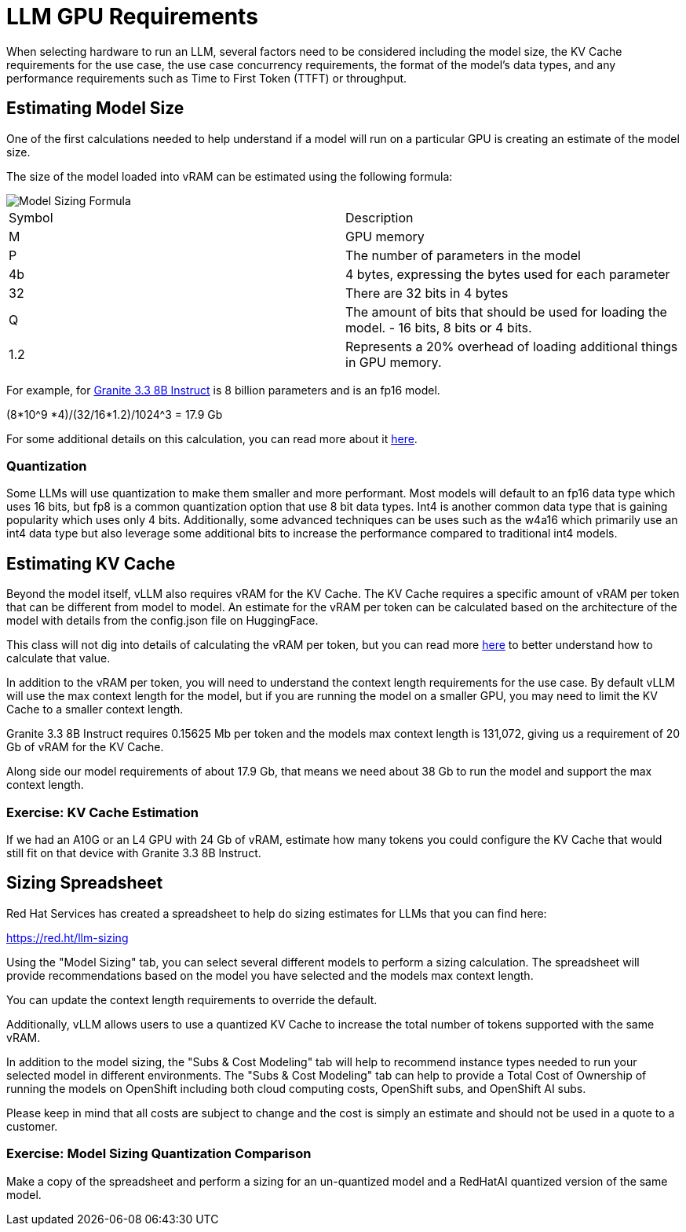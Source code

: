 = LLM GPU Requirements

When selecting hardware to run an LLM, several factors need to be considered including the model size, the KV Cache requirements for the use case, the use case concurrency requirements, the format of the model's data types, and any performance requirements such as Time to First Token (TTFT) or throughput.

== Estimating Model Size

One of the first calculations needed to help understand if a model will run on a particular GPU is creating an estimate of the model size.

The size of the model loaded into vRAM can be estimated using the following formula:

image::03-model-sizing-formula.png[Model Sizing Formula]


[cols="1,1"]
|===
| Symbol | Description
| M
| GPU memory

| P
| The number of parameters in the model


| 4b
| 4 bytes, expressing the bytes used for each parameter

| 32
| There are 32 bits in 4 bytes

| Q
| The amount of bits that should be used for loading the model. - 16 bits, 8 bits or 4 bits.

| 1.2
| Represents a 20% overhead of loading additional things in GPU memory.
|=== 

For example, for https://huggingface.co/ibm-granite/granite-3.3-8b-instruct/tree/main[Granite 3.3 8B Instruct] is 8 billion parameters and is an fp16 model.  

(((8*10^9 *4)/(32/16))*1.2)/1024^3 = 17.9 Gb

For some additional details on this calculation, you can read more about it https://training.continuumlabs.ai/infrastructure/data-and-memory/calculating-gpu-memory-for-serving-llms[here].

=== Quantization

Some LLMs will use quantization to make them smaller and more performant.  Most models will default to an fp16 data type which uses 16 bits, but fp8 is a common quantization option that use 8 bit data types.  Int4 is another common data type that is gaining popularity which uses only 4 bits.  Additionally, some advanced techniques can be uses such as the w4a16 which primarily use an int4 data type but also leverage some additional bits to increase the performance compared to traditional int4 models.

== Estimating KV Cache

Beyond the model itself, vLLM also requires vRAM for the KV Cache.  The KV Cache requires a specific amount of vRAM per token that can be different from model to model.  An estimate for the vRAM per token can be calculated based on the architecture of the model with details from the config.json file on HuggingFace.

This class will not dig into details of calculating the vRAM per token, but you can read more https://medium.com/@plienhar/llm-inference-series-4-kv-caching-a-deeper-look-4ba9a77746c8[here] to better understand how to calculate that value.

In addition to the vRAM per token, you will need to understand the context length requirements for the use case.  By default vLLM will use the max context length for the model, but if you are running the model on a smaller GPU, you may need to limit the KV Cache to a smaller context length.

Granite 3.3 8B Instruct requires 0.15625 Mb per token and the models max context length is 131,072, giving us a requirement of 20 Gb of vRAM for the KV Cache.

Along side our model requirements of about 17.9 Gb, that means we need about 38 Gb to run the model and support the max context length.

=== Exercise: KV Cache Estimation

If we had an A10G or an L4 GPU with 24 Gb of vRAM, estimate how many tokens you could configure the KV Cache that would still fit on that device with Granite 3.3 8B Instruct.

== Sizing Spreadsheet

Red Hat Services has created a spreadsheet to help do sizing estimates for LLMs that you can find here:

https://red.ht/llm-sizing

Using the "Model Sizing" tab, you can select several different models to perform a sizing calculation.  The spreadsheet will provide recommendations based on the model you have selected and the models max context length.

You can update the context length requirements to override the default.

Additionally, vLLM allows users to use a quantized KV Cache to increase the total number of tokens supported with the same vRAM.

In addition to the model sizing, the "Subs & Cost Modeling" tab will help to recommend instance types needed to run your selected model in different environments.  The "Subs & Cost Modeling" tab can help to provide a Total Cost of Ownership of running the models on OpenShift including both cloud computing costs, OpenShift subs, and OpenShift AI subs.

Please keep in mind that all costs are subject to change and the cost is simply an estimate and should not be used in a quote to a customer.

=== Exercise: Model Sizing Quantization Comparison

Make a copy of the spreadsheet and perform a sizing for an un-quantized model and a RedHatAI quantized version of the same model.
